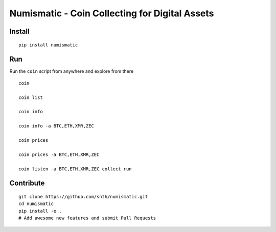 Numismatic - Coin Collecting for Digital Assets
===============================================

|Join the chat at https://gitter.im/numismatic-chat/Lobby|

Install
-------

::

    pip install numismatic

Run
---

Run the ``coin`` script from anywhere and explore from there

::

    coin

    coin list

    coin info

    coin info -a BTC,ETH,XMR,ZEC

    coin prices

    coin prices -a BTC,ETH,XMR,ZEC

    coin listen -a BTC,ETH,XMR,ZEC collect run

Contribute
----------

::

    git clone https://github.com/snth/numismatic.git
    cd numismatic
    pip install -e .
    # Add awesome new features and submit Pull Requests

.. |Join the chat at https://gitter.im/numismatic-chat/Lobby| image:: https://badges.gitter.im/numismatic-chat/Lobby.svg
   :target: https://gitter.im/numismatic-chat/Lobby?utm_source=badge&utm_medium=badge&utm_campaign=pr-badge&utm_content=badge

